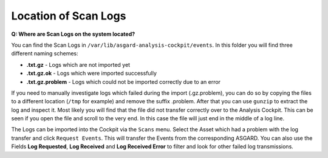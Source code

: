 .. Index:: Location of Scan Logs

Location of Scan Logs
---------------------

**Q: Where are Scan Logs on the system located?**

You can find the Scan Logs  in ``/var/lib/asgard-analysis-cockpit/events``.
In this folder you will find three different naming schemes:

* **.txt.gz** - Logs which are not imported yet

* **.txt.gz.ok** - Logs which were imported successfully

* **.txt.gz.problem** - Logs which could not be imported correctly due to an error

If you need to manually investigate logs which failed during the import (.gz.problem),
you can do so by copying the files to a different location (``/tmp`` for example)
and remove the suffix .problem. After that you can use ``gunzip`` to extract the log
and inspect it. Most likely you will find that the file did not transfer correctly
over to the Analysis Cockpit. This can be seen if you open the file and scroll to the
very end. In this case the file will just end in the middle of a log line.

The Logs can be imported into the Cockpit via the ``Scans`` menu. Select the Asset which
had a problem with the log transfer and click ``Request Events``. This will transfer
the Events from the corresponding ASGARD. You can also use the Fields **Log Requested**,
**Log Received** and **Log Received Error** to filter and look for other failed log transmissions.
